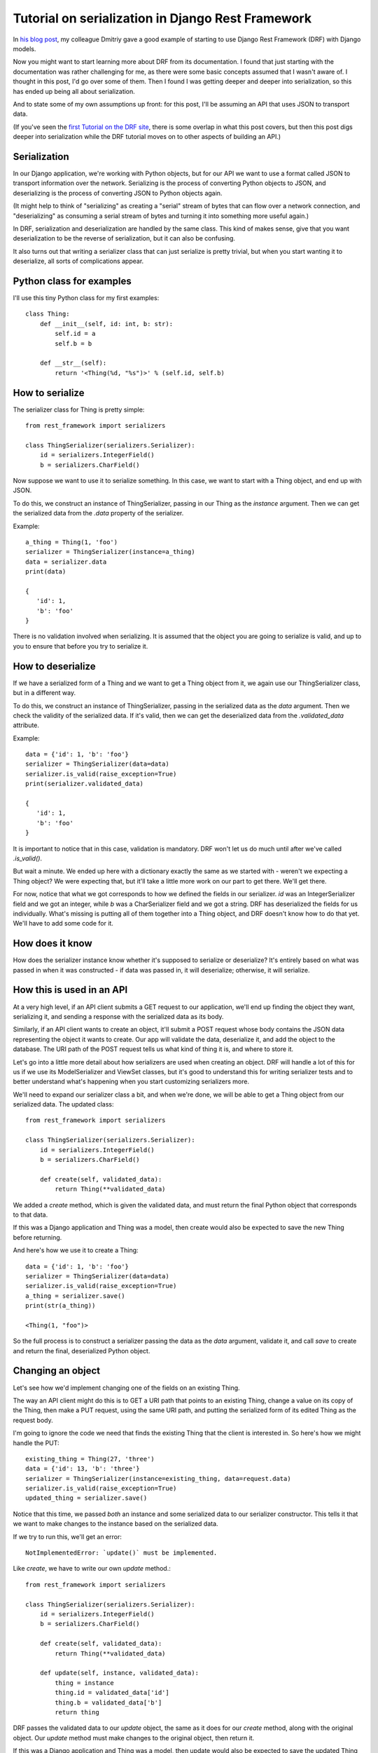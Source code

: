 Tutorial on serialization in Django Rest Framework
==================================================

In `his blog post <https://www.caktusgroup.com/blog/2019/02/01/creating-api-endpoint-django-rest-framework/>`_,
my colleague Dmitriy gave a good example of starting to use Django Rest Framework (DRF) with Django models.

Now you might want to start learning more about DRF from its documentation. I
found that just starting with the documentation was rather challenging for me,
as there were some basic concepts assumed that I wasn't aware of. I thought in
this post, I'd go over some of them. Then I found I was getting deeper and
deeper into serialization, so this has ended up being all about serialization.

And to state some of my own assumptions up front: for this post, I'll be
assuming an API that uses JSON to transport data.

(If you've seen the
`first Tutorial on the DRF site <https://www.django-rest-framework.org/tutorial/1-serialization/>`_,
there is some overlap in what this post covers, but then this post digs deeper
into serialization while the DRF tutorial moves on to other aspects of building
an API.)

Serialization
-------------

In our Django application, we're working with Python objects, but for our
API we want to use a format called JSON to transport information over the
network. Serializing is the process of converting Python objects
to JSON, and deserializing is the process of converting JSON to Python objects
again.

(It might help to think of "serializing" as creating a "serial" stream of bytes
that can flow over a network connection, and "deserializing" as consuming a
serial stream of bytes and turning it into something more useful again.)

In DRF, serialization and deserialization are handled by the same class.
This kind of makes sense, give that you want deserialization to be the
reverse of serialization, but it can also be confusing.

It also turns out that writing a serializer class that can just serialize
is pretty trivial, but when you start wanting it to deserialize, all sorts
of complications appear.

Python class for examples
-------------------------

I'll use this tiny Python class for my first examples::

    class Thing:
        def __init__(self, id: int, b: str):
            self.id = a
            self.b = b

        def __str__(self):
            return '<Thing(%d, "%s")>' % (self.id, self.b)


How to serialize
----------------

The serializer class for Thing is pretty simple::

    from rest_framework import serializers

    class ThingSerializer(serializers.Serializer):
        id = serializers.IntegerField()
        b = serializers.CharField()

Now suppose we want to use it to serialize something. In this case, we want to start with a Thing
object, and end up with JSON.

To do this, we construct an instance of ThingSerializer, passing in our Thing
as the `instance` argument.
Then we can get the serialized data from the `.data` property of the serializer.

Example::

    a_thing = Thing(1, 'foo')
    serializer = ThingSerializer(instance=a_thing)
    data = serializer.data
    print(data)

    {
       'id': 1,
       'b': 'foo'
    }

There is no validation involved when serializing. It is assumed that the object
you are going to serialize is valid, and up to you to ensure that before you try
to serialize it.

How to deserialize
------------------

If we have a serialized form of a Thing and we want to get a Thing object from
it, we again use our ThingSerializer class, but in a different way.

To do this, we construct an instance of ThingSerializer, passing in the serialized
data as the `data` argument. Then we check the validity of the serialized data.
If it's valid, then we can get the deserialized data from the `.validated_data`
attribute.

Example::

    data = {'id': 1, 'b': 'foo'}
    serializer = ThingSerializer(data=data)
    serializer.is_valid(raise_exception=True)
    print(serializer.validated_data)

    {
       'id': 1,
       'b': 'foo'
    }

It is important to notice that in this case, validation is mandatory. DRF
won't let us do much until after we've called `.is_valid()`.

But wait a minute. We ended up here with a dictionary exactly the same as we
started with - weren't we expecting a Thing object? We were expecting that, but
it'll take a little more work on our part to get there. We'll get there.

For now, notice that what we got corresponds to how we defined the fields in
our serializer. `id` was an IntegerSerializer field and we got an integer, while
`b` was a CharSerializer field and we got a string. DRF has deserialized the
fields for us individually. What's missing is
putting all of them together into a Thing object, and DRF doesn't know how to
do that yet. We'll have to add some code for it.

How does it know
----------------

How does the serializer instance know whether it's supposed to serialize or
deserialize? It's entirely based on what was passed in when it was constructed -
if data was passed in, it will deserialize; otherwise, it will serialize.

How this is used in an API
--------------------------

At a very high level, if an API client submits a GET request to our application,
we'll end up finding the object they want, serializing it, and sending a response
with the serialized data as its body.

Similarly, if an API client wants to create an object, it'll submit a POST request
whose body contains the JSON data representing the object it wants to create.
Our app will validate the data, deserialize it, and add the object to the database.
The URI path of the POST request tells us what kind of thing it is,
and where to store it.

Let's go into a little more detail about how serializers are used when creating
an object. DRF will handle a lot of this for us if we use its ModelSerializer and
ViewSet classes, but it's good to understand this for writing serializer tests and
to better understand what's happening when you start customizing serializers more.

We'll need to expand our serializer class a bit, and when we're done, we will be
able to get a Thing object from our serialized data. The updated class::

    from rest_framework import serializers

    class ThingSerializer(serializers.Serializer):
        id = serializers.IntegerField()
        b = serializers.CharField()

        def create(self, validated_data):
            return Thing(**validated_data)

We added a `create` method, which is given the validated data,
and must return the final Python object that corresponds to
that data.

If this was a Django application and Thing was a model, then create
would also be expected to save the new Thing before returning.

And here's how we use it to create a Thing::

    data = {'id': 1, 'b': 'foo'}
    serializer = ThingSerializer(data=data)
    serializer.is_valid(raise_exception=True)
    a_thing = serializer.save()
    print(str(a_thing))

    <Thing(1, "foo")>

So the full process is to construct a serializer passing the data as the
`data` argument, validate it, and call `save` to create and return the
final, deserialized Python object.

Changing an object
------------------

Let's see how we'd implement changing one of the fields on an existing Thing.

The way an API client might do this is to GET a URI path that points
to an existing Thing, change a value on its copy of the Thing, then
make a PUT request, using the same URI path, and putting the serialized
form of its edited Thing as the request body.

I'm going to ignore the code we need that finds the existing Thing that the
client is interested in. So here's how we might handle the
PUT::

    existing_thing = Thing(27, 'three')
    data = {'id': 13, 'b': 'three'}
    serializer = ThingSerializer(instance=existing_thing, data=request.data)
    serializer.is_valid(raise_exception=True)
    updated_thing = serializer.save()

Notice that this time, we passed *both* an instance and some serialized data
to our serializer constructor. This tells it that we want to make changes to
the instance based on the serialized data.

If we try to run this, we'll get an error::

    NotImplementedError: `update()` must be implemented.

Like `create`, we have to write our own `update` method.::

    from rest_framework import serializers

    class ThingSerializer(serializers.Serializer):
        id = serializers.IntegerField()
        b = serializers.CharField()

        def create(self, validated_data):
            return Thing(**validated_data)

        def update(self, instance, validated_data):
            thing = instance
            thing.id = validated_data['id']
            thing.b = validated_data['b']
            return thing

DRF passes the validated data to our `update` object, the same as it
does for our `create` method, along with the original object.
Our `update` method must make changes to the original
object, then return it.

If this was a Django application and Thing was a model, then update
would also be expected to save the updated Thing before returning.

Trying again::

    existing_thing = Thing(27, 'three')
    data = {'id': 13, 'b': 'three'}
    serializer = ThingSerializer(instance=existing_thing, data=data)
    serializer.is_valid(raise_exception=True)
    updated_thing = serializer.save()
    print(str(updated_thing))

    <Thing(13, "three")>

We've changed the value of Thing's `id` field from 27 to 13.

Validation
----------

This is an area of DRF where I felt I had to figure a lot out by trial and
error.

Keep in mind that validation only applies to deserializing.

There are definite parallels between DRF validation and Django form validation.

DRF's field validation
......................

The first thing that DRF does is validate the input data for each field defined
on the serializer.  Any additional input data is simply ignored.

Some of this is really obvious, such as providing a string as
the value for an IntegerField is not valid.

Starting to nest
----------------

Where I really start to get confused in DRF is when we have nested objects.
Let's add another class to our example application::

    class Box:
        def __init__(self, id: int, thing: Thing):
           this.id = id
           this.thing = thing

        def __str__(self):
           return '<Box(%d, "%s")>' % (self.id, self.thing)

The Box class has an identifier and a reference to a Thing.

A basic serializer for a Box might look like this::


    from rest_framework import serializers

    class BoxSerializer(serializers.Serializer):
        id = serializers.IntegerField()
        thing = ThingSerializer()

Notice that we are using the ThingSerializer we already defined as a field
in our new serializer.

Let's make a Box and serialize it.::

    box = Box(2, Thing(5, 'drf'))
    serializer = BoxSerializer(instance=box)
    data = serializer.data
    print(data)

    {'id': 2, 'thing': OrderedDict([('a', 5), ('b', 'drf')])}

DRF uses an OrderedDict rather than a normal dict to serialize our
Thing for some reason, but otherwise, this looks about as we'd expect.
(`OrderedDict([('a', 5), ('b', 'drf')])` is basically `{'a': 5, 'b': 'drf'}`.)

As I hinted earlier, serializing is pretty straightforward. What
about deserializing? Let's add a `create` method::


    from rest_framework import serializers

    class BoxSerializer(serializers.Serializer):
        id = serializers.IntegerField()
        thing = ThingSerializer()

        def create(self, validated_data):
           return Box(**validated_data)

That looks pretty simple, actually.

The thing is, fetching and creating objects will only take us so far.
Pretty soon, we'll want to make changes to existing objects.


Representing nested objects
---------------------------

Earlier, I skimmed over something that we should think about now.
That is, there are multiple ways we could serialize nested objects.
The way we wrote our serializer, we represent the `thing` field's
value by a fully serialized Thing. But we could just as well have
used anything that would identify for us which Thing our Box is
pointing at. In a Django app, we might well use a record's `id`
rather than serializing the entire record.

Let's write an alternative serializer for our Box class that takes
that approach. Starting off::

    class BoxSerializer2(serializers.Serializer):
        id = serializers.IntegerField()
        thing = serializers.IntegerField(source='thing.id')

We're just going to "serialize" the Thing using the value of its
`id` field. DRF has built-in support for this sort of thing, so we
can just add the `source` parameter to our serializer arguments.
Let's see what we get::


    box = Box(2, Thing(5, 'drf'))
    serializer = BoxSerializer2(instance=box)
    data = serializer.data
    print(data)

    {'id': 2, 'thing': 5}

Perfect!

Deserializing gets more complicated. When we get a `5` in our data,
we want to find the existing Thing where `id = 5` and use that instead.

We can start with creating new Boxes, but before we write `create`, we
need to know what's going to be in `validated_data` when we get it.
DRF is going to do the best it can to deserialize the individual
fields before passing them to us. For `thing`, it will actually
create a dictionary with an `id` field equal to the value it got
for `thing`::

    {'id': 2, 'thing': {'id': 5}}

Knowing that, we can write `create`::

    class BoxSerializer2(serializers.Serializer):
        id = serializers.IntegerField()
        thing = serializers.IntegerField(source='thing.id')

        def create(self, validated_data):
            thing = get_existing_thing(id=validated_data['thing']['id'])
            return Box(id=validated_data['id'], thing=thing)

We're assuming some method `get_existing_thing(id=...)` does the heavy
lifting in finding an existing Thing for us.

Trying it out in a simpler way::

    data = {'id': 2, 'thing': 5}
    serializer = BoxSerializer2(data=data)
    serializer.is_valid(raise_exception=True)
    box = serializer.save()
    print(str(box))

    <Box(2, <Thing(5, "existing")>)>

We can see that where the serialized data had `thing = 5`, we ended
up with the Thing object with `id = 5`, as we wanted.

Continuing with serializing the `thing` field of our Box as just
the `id` value of our `Thing`, what if we want to update our Box?
Keeping in mind that the only thing we can really update this way
is which Thing our box is pointing at, here's the updated BoxSerializer2::


    class BoxSerializer2(serializers.Serializer):
        id = serializers.IntegerField()
        thing = serializers.IntegerField(source='thing.a')

        def create(self, validated_data):
            thing = get_existing_thing(id=validated_data['thing']['id'])
            return Box(id=validated_data['id'], thing=thing)

        def update(self, instance, validated_data):
            instance.id = validated_data['id']
            instance.thing = get_existing_thing(id=validated_data['thing']['id'])
            return instance

Let's try it out::

    thing1 = Thing(1, "thing1")
    thing2 = Thing(2, "thing2")
    box = Box(3, thing1)
    print(str(box))

    <Box(3, <Thing(1, "thing1")>)>

    data = {'id': 3, 'thing': 2}
    serializer = BoxSerializer2(instance=box, data=data)
    serializer.is_valid(raise_exception=True)
    box = serializer.save()
    print(str(box))

    <Box(3, <Thing(2, "existing")>)>

We can see that the box was changed to point at a different Thing.

Actual nesting
--------------

What we've done so far isn't so much nested serialized objects as replacing an
object with an integer that identifies the object. This is sufficient - our client
can always make a second call to get the details of the Thing whose `id` is 5 - but
for greater convenience, we might want to return the details of the Thing as part
of the serialized Box. As you can probably guess, we can do that.

Let's write a new serializer, BoxSerializer3, that does that::

    class BoxSerializer3(serializers.Serializer):
        id = serializers.IntegerField()
        thing = ThingSerializer()

    thing = Thing(7, "seven")
    box = Box(3, thing)
    data = BoxSerializer3(instance=box).data
    print(data)

    {'id': 3, 'thing': OrderedDict([('a', 7), ('b', 'seven')])}

NOW:
- how does DRF validate the new field itself?
- what gets passed to 'validate'
- what gets passed to 'create'/'update'?
